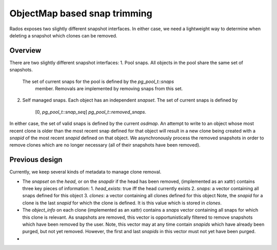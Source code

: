 =============================
ObjectMap based snap trimming
=============================

Rados exposes two slightly different snapshot interfaces.  In either case, we
need a lightweight way to determine when deleting a snapshot which clones can be
removed.

Overview
========
There are two slightly different snapshot interfaces:
1. Pool snaps.  All objects in the pool share the same set of snapshots.
   The set of current snaps for the pool is defined by the *pg_pool_t::snaps*
	 member.  Removals are implemented by removing snaps from this set.
2. Self managed snaps.  Each object has an independent *snapset*.  The
   set of current snaps is defined by
	 [0, *pg_pool_t::snap_seq*] \ *pg_pool_t::removed_snaps*.

In either case, the set of valid snaps is defined by the current *osdmap*.
An attempt to write to an object whose most recent clone is older than
the most recent snap defined for that object will result in a new clone
being created with a *snapid* of the most recent *snapid* defined on
that object.  We asynchronously process the removed snapshots in order
to remove clones which are no longer necessary (all of their snapshots
have been removed).

Previous design
===============

Currently, we keep several kinds of metadata to manage clone removal.

* The *snapset* on the *head*, or on the *snapdir* if the head has been removed,
  (implemented as an xattr) contains three key pieces of information:
  1. *head_exists*: true iff the head currently exists
  2. *snaps*: a vector containing all snaps defined for this object
  3. *clones*: a vector containing all clones defined for this object
  Note, the *snapid* for a clone is the last *snapid* for which the clone
  is defined.  It is this value which is stored in *clones*.

* The *object_info* on each clone (implemented as an xattr) contains a *snaps*
  vector containing all snaps for which this clone is relevant.  As snapshots
  are removed, this vector is opportunistically filtered to remove snapshots
  which have been removed by the user.  Note, this vector may at any time
  contain *snapids* which have already been purged, but not yet removed.
  However, the first and last *snapids* in this vector must not yet have
  been purged.

* 
